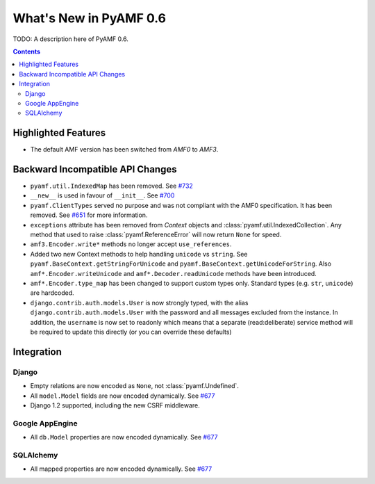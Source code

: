 **************************
  What's New in PyAMF 0.6
**************************

TODO: A description here of PyAMF 0.6.

.. contents::


Highlighted Features
====================

* The default AMF version has been switched from `AMF0` to `AMF3`.


Backward Incompatible API Changes
=================================

* ``pyamf.util.IndexedMap`` has been removed. See `#732`_
* ``__new__`` is used in favour of ``__init__``. See `#700`_
* ``pyamf.ClientTypes`` served no purpose and was not compliant with the
  AMF0 specification. It has been removed. See `#651`_ for more information.
* ``exceptions`` attribute has been removed from `Context` objects and
  :class:`pyamf.util.IndexedCollection`. Any method that used to raise
  :class:`pyamf.ReferenceError` will now return ``None`` for speed.
* ``amf3.Encoder.write*`` methods no longer accept ``use_references``.
* Added two new Context methods to help handling ``unicode`` vs ``string``.
  See ``pyamf.BaseContext.getStringForUnicode`` and
  ``pyamf.BaseContext.getUnicodeForString``. Also
  ``amf*.Encoder.writeUnicode`` and ``amf*.Decoder.readUnicode`` methods have
  been introduced.
* ``amf*.Encoder.type_map`` has been changed to support custom types only.
  Standard types (e.g. ``str``, ``unicode``) are hardcoded.
* ``django.contrib.auth.models.User`` is now strongly typed, with the alias
  ``django.contrib.auth.models.User`` with the password and all messages
  excluded from the instance. In addition, the ``username`` is now set to
  readonly which means that a separate (read:deliberate) service method will
  be required to update this directly (or you can override these defaults)

Integration
===========

Django
------

* Empty relations are now encoded as ``None``, not :class:`pyamf.Undefined`.
* All ``model.Model`` fields are now encoded dynamically. See `#677`_
* Django 1.2 supported, including the new CSRF middleware.

Google AppEngine
----------------
* All ``db.Model`` properties are now encoded dynamically. See `#677`_

SQLAlchemy
----------

* All mapped properties are now encoded dynamically. See `#677`_


.. _#732: http://dev.pyamf.org/ticket/732
.. _#700: http://dev.pyamf.org/ticket/700
.. _#651: http://dev.pyamf.org/ticket/651
.. _#677: http://dev.pyamf.org/ticket/677
